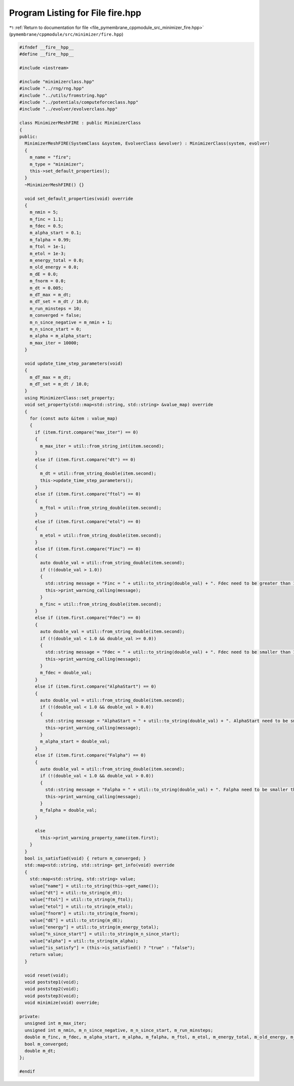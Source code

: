 
.. _program_listing_file_pymembrane_cppmodule_src_minimizer_fire.hpp:

Program Listing for File fire.hpp
=================================

|exhale_lsh| :ref:`Return to documentation for file <file_pymembrane_cppmodule_src_minimizer_fire.hpp>` (``pymembrane/cppmodule/src/minimizer/fire.hpp``)

.. |exhale_lsh| unicode:: U+021B0 .. UPWARDS ARROW WITH TIP LEFTWARDS

.. code-block:: cpp

   #ifndef __fire__hpp__
   #define __fire__hpp__
   
   #include <iostream>
   
   #include "minimizerclass.hpp"
   #include "../rng/rng.hpp"
   #include "../utils/fromstring.hpp"
   #include "../potentials/computeforceclass.hpp"
   #include "../evolver/evolverclass.hpp"
   
   class MinimizerMeshFIRE : public MinimizerClass
   {
   public:
     MinimizerMeshFIRE(SystemClass &system, EvolverClass &evolver) : MinimizerClass(system, evolver)
     {
       m_name = "fire";
       m_type = "minimizer";
       this->set_default_properties();
     }
     ~MinimizerMeshFIRE() {}
   
     void set_default_properties(void) override
     {
       m_nmin = 5;
       m_finc = 1.1;
       m_fdec = 0.5;
       m_alpha_start = 0.1;
       m_falpha = 0.99;
       m_ftol = 1e-1;
       m_etol = 1e-3;
       m_energy_total = 0.0;
       m_old_energy = 0.0;
       m_dE = 0.0;
       m_fnorm = 0.0;
       m_dt = 0.005;
       m_dT_max = m_dt;
       m_dT_set = m_dt / 10.0;
       m_run_minsteps = 10;
       m_converged = false;
       m_n_since_negative = m_nmin + 1;
       m_n_since_start = 0;
       m_alpha = m_alpha_start;
       m_max_iter = 10000;
     }
   
     void update_time_step_parameters(void)
     {
       m_dT_max = m_dt;
       m_dT_set = m_dt / 10.0;
     }
     using MinimizerClass::set_property;
     void set_property(std::map<std::string, std::string> &value_map) override
     {
       for (const auto &item : value_map)
       {
         if (item.first.compare("max_iter") == 0)
         {
           m_max_iter = util::from_string_int(item.second);
         }
         else if (item.first.compare("dt") == 0)
         {
           m_dt = util::from_string_double(item.second);
           this->update_time_step_parameters();
         }
         else if (item.first.compare("ftol") == 0)
         {
           m_ftol = util::from_string_double(item.second);
         }
         else if (item.first.compare("etol") == 0)
         {
           m_etol = util::from_string_double(item.second);
         }
         else if (item.first.compare("Finc") == 0)
         {
           auto double_val = util::from_string_double(item.second);
           if (!(double_val > 1.0))
           {
             std::string message = "Finc = " + util::to_string(double_val) + ". Fdec need to be greater than 1.0";
             this->print_warning_calling(message);
           }
           m_finc = util::from_string_double(item.second);
         }
         else if (item.first.compare("Fdec") == 0)
         {
           auto double_val = util::from_string_double(item.second);
           if (!(double_val < 1.0 && double_val >= 0.0))
           {
             std::string message = "Fdec = " + util::to_string(double_val) + ". Fdec need to be smaller than 1.0";
             this->print_warning_calling(message);
           }
           m_fdec = double_val;
         }
         else if (item.first.compare("AlphaStart") == 0)
         {
           auto double_val = util::from_string_double(item.second);
           if (!(double_val < 1.0 && double_val > 0.0))
           {
             std::string message = "AlphaStart = " + util::to_string(double_val) + ". AlphaStart need to be smaller than 1.0";
             this->print_warning_calling(message);
           }
           m_alpha_start = double_val;
         }
         else if (item.first.compare("Falpha") == 0)
         {
           auto double_val = util::from_string_double(item.second);
           if (!(double_val < 1.0 && double_val > 0.0))
           {
             std::string message = "Falpha = " + util::to_string(double_val) + ". Falpha need to be smaller than 1.0";
             this->print_warning_calling(message);
           }
           m_falpha = double_val;
         }
   
         else
           this->print_warning_property_name(item.first);
       }
     }
     bool is_satisfied(void) { return m_converged; }
     std::map<std::string, std::string> get_info(void) override
     {
       std::map<std::string, std::string> value;
       value["name"] = util::to_string(this->get_name());
       value["dt"] = util::to_string(m_dt);
       value["ftol"] = util::to_string(m_ftol);
       value["etol"] = util::to_string(m_etol);
       value["fnorm"] = util::to_string(m_fnorm);
       value["dE"] = util::to_string(m_dE);
       value["energy"] = util::to_string(m_energy_total);
       value["n_since_start"] = util::to_string(m_n_since_start);
       value["alpha"] = util::to_string(m_alpha);
       value["is_satisfy"] = (this->is_satisfied() ? "true" : "false");
       return value;
     }
   
     void reset(void);
     void poststep1(void);
     void poststep2(void);
     void poststep3(void);
     void minimize(void) override;
   
   private:
     unsigned int m_max_iter;
     unsigned int m_nmin, m_n_since_negative, m_n_since_start, m_run_minsteps;
     double m_finc, m_fdec, m_alpha_start, m_alpha, m_falpha, m_ftol, m_etol, m_energy_total, m_old_energy, m_dE, m_fnorm, m_dT_max, m_dT_set;
     bool m_converged;
     double m_dt;
   };
   
   #endif
